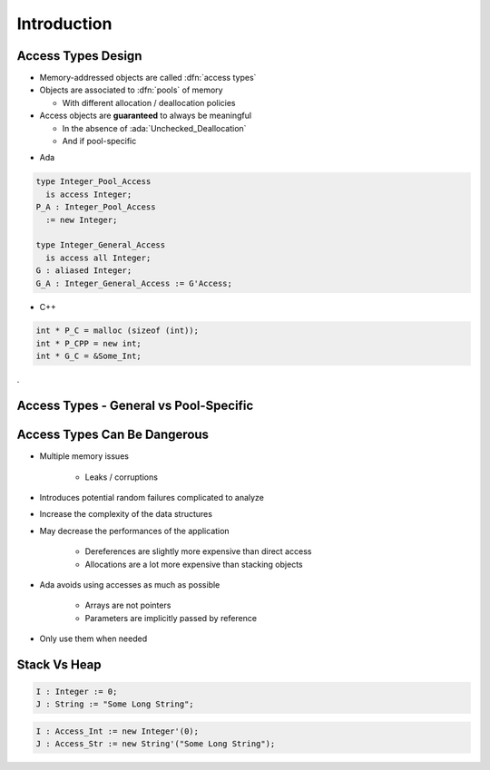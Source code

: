 ==============
Introduction
==============

---------------------
Access Types Design
---------------------

* Memory-addressed objects are called :dfn:`access types`
* Objects are associated to :dfn:`pools` of memory

  - With different allocation / deallocation policies

* Access objects are **guaranteed** to always be meaningful

  - In the absence of :ada:`Unchecked_Deallocation`
  - And if pool-specific

.. container:: columns

 .. container:: column

  * Ada

  .. code:: Ada

     type Integer_Pool_Access
       is access Integer;
     P_A : Integer_Pool_Access
       := new Integer;

     type Integer_General_Access
       is access all Integer;
     G : aliased Integer;
     G_A : Integer_General_Access := G'Access;

 .. container:: column

  * C++

  .. code:: C++

     int * P_C = malloc (sizeof (int));
     int * P_CPP = new int;
     int * G_C = &Some_Int;
.

-----------------------------------------
Access Types - General vs Pool-Specific
-----------------------------------------

.. container:: latex_environment small

   .. list-table::
      :header-rows: 1

      * - General Access Type
        - Pool-Specific Access Type

      * - Point to any object of
        - Tightly coupled to

      * - designated type
        - dynamically allocated objects

      * -

      * - Useful for creating aliases
        - Used with Ada's controlled

      * - to existing objects
        - memory management (pools)

      * -

      * - Point to existing object via
        - Can only point to object

      * - :ada:`'Access` **or** created by :ada:`new`
        - created by :ada:`new`

      * -

      * - No automatic
        - Memory management tied

      * - memory management
        - to specific storage pool

-------------------------------
Access Types Can Be Dangerous
-------------------------------

* Multiple memory issues

   - Leaks / corruptions

* Introduces potential random failures complicated to analyze
* Increase the complexity of the data structures
* May decrease the performances of the application

   - Dereferences are slightly more expensive than direct access
   - Allocations are a lot more expensive than stacking objects

* Ada avoids using accesses as much as possible

   - Arrays are not pointers
   - Parameters are implicitly passed by reference

* Only use them when needed

---------------
Stack Vs Heap
---------------

.. code:: Ada

  I : Integer := 0;
  J : String := "Some Long String";

.. image:: items_on_stack.png
   :width: 50%

.. code:: Ada

  I : Access_Int := new Integer'(0);
  J : Access_Str := new String'("Some Long String");

.. image:: stack_pointing_to_heap.png
   :width: 50%

